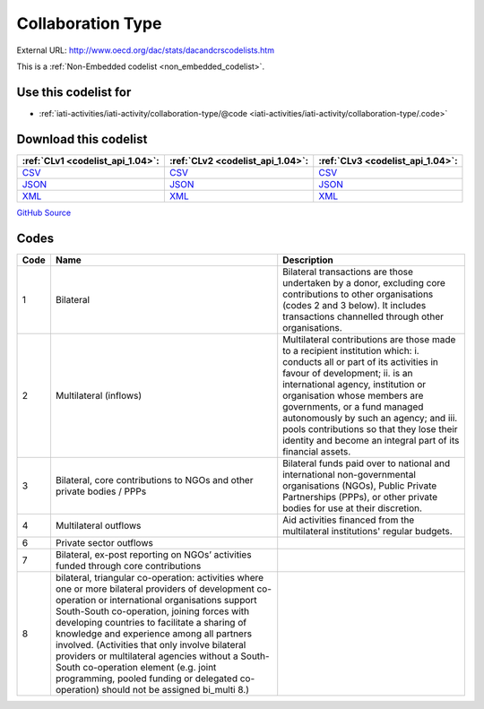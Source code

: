 Collaboration Type
==================




External URL: http://www.oecd.org/dac/stats/dacandcrscodelists.htm



This is a :ref:`Non-Embedded codelist <non_embedded_codelist>`.



Use this codelist for
---------------------

* :ref:`iati-activities/iati-activity/collaboration-type/@code <iati-activities/iati-activity/collaboration-type/.code>`



Download this codelist
----------------------

.. list-table::
   :header-rows: 1

   * - :ref:`CLv1 <codelist_api_1.04>`:
     - :ref:`CLv2 <codelist_api_1.04>`:
     - :ref:`CLv3 <codelist_api_1.04>`:

   * - `CSV <../downloads/clv1/codelist/CollaborationType.csv>`__
     - `CSV <../downloads/clv2/csv/en/CollaborationType.csv>`__
     - `CSV <../downloads/clv3/csv/en/CollaborationType.csv>`__

   * - `JSON <../downloads/clv1/codelist/CollaborationType.json>`__
     - `JSON <../downloads/clv2/json/en/CollaborationType.json>`__
     - `JSON <../downloads/clv3/json/en/CollaborationType.json>`__

   * - `XML <../downloads/clv1/codelist/CollaborationType.xml>`__
     - `XML <../downloads/clv2/xml/CollaborationType.xml>`__
     - `XML <../downloads/clv3/xml/CollaborationType.xml>`__

`GitHub Source <https://github.com/IATI/IATI-Codelists-NonEmbedded/blob/master/xml/CollaborationType.xml>`__

Codes
-----

.. _CollaborationType:
.. list-table::
   :header-rows: 1


   * - Code
     - Name
     - Description

   

   * - 1
     - Bilateral
     - Bilateral transactions are those undertaken by a donor, excluding core contributions to other organisations (codes 2 and 3 below). It includes transactions channelled through other organisations.

   

   * - 2
     - Multilateral (inflows)
     - Multilateral contributions are those made to a recipient institution which: i. conducts all or part of its activities in favour of development; ii. is an international agency, institution or organisation whose members are governments, or a fund managed autonomously by such an agency; and iii. pools contributions so that they lose their identity and become an integral part of its financial assets.

   

   * - 3
     - Bilateral, core contributions to NGOs and other private bodies / PPPs
     - Bilateral funds paid over to national and international non-governmental organisations (NGOs), Public Private Partnerships (PPPs), or other private bodies for use at their discretion.

   

   * - 4
     - Multilateral outflows
     - Aid activities financed from the multilateral institutions' regular budgets.

   

   * - 6
     - Private sector outflows
     - 

   

   * - 7
     - Bilateral, ex-post reporting on NGOs’ activities funded through core contributions
     - 

   

   * - 8
     - bilateral, triangular co-operation: activities where one or more bilateral providers of development co-operation or international organisations support South-South co-operation, joining forces with developing countries to facilitate a sharing of knowledge and experience among all partners involved. (Activities that only involve bilateral providers or multilateral agencies without a South-South co-operation element (e.g. joint programming, pooled funding or delegated co-operation) should not be assigned bi_multi 8.)
     - 

   


